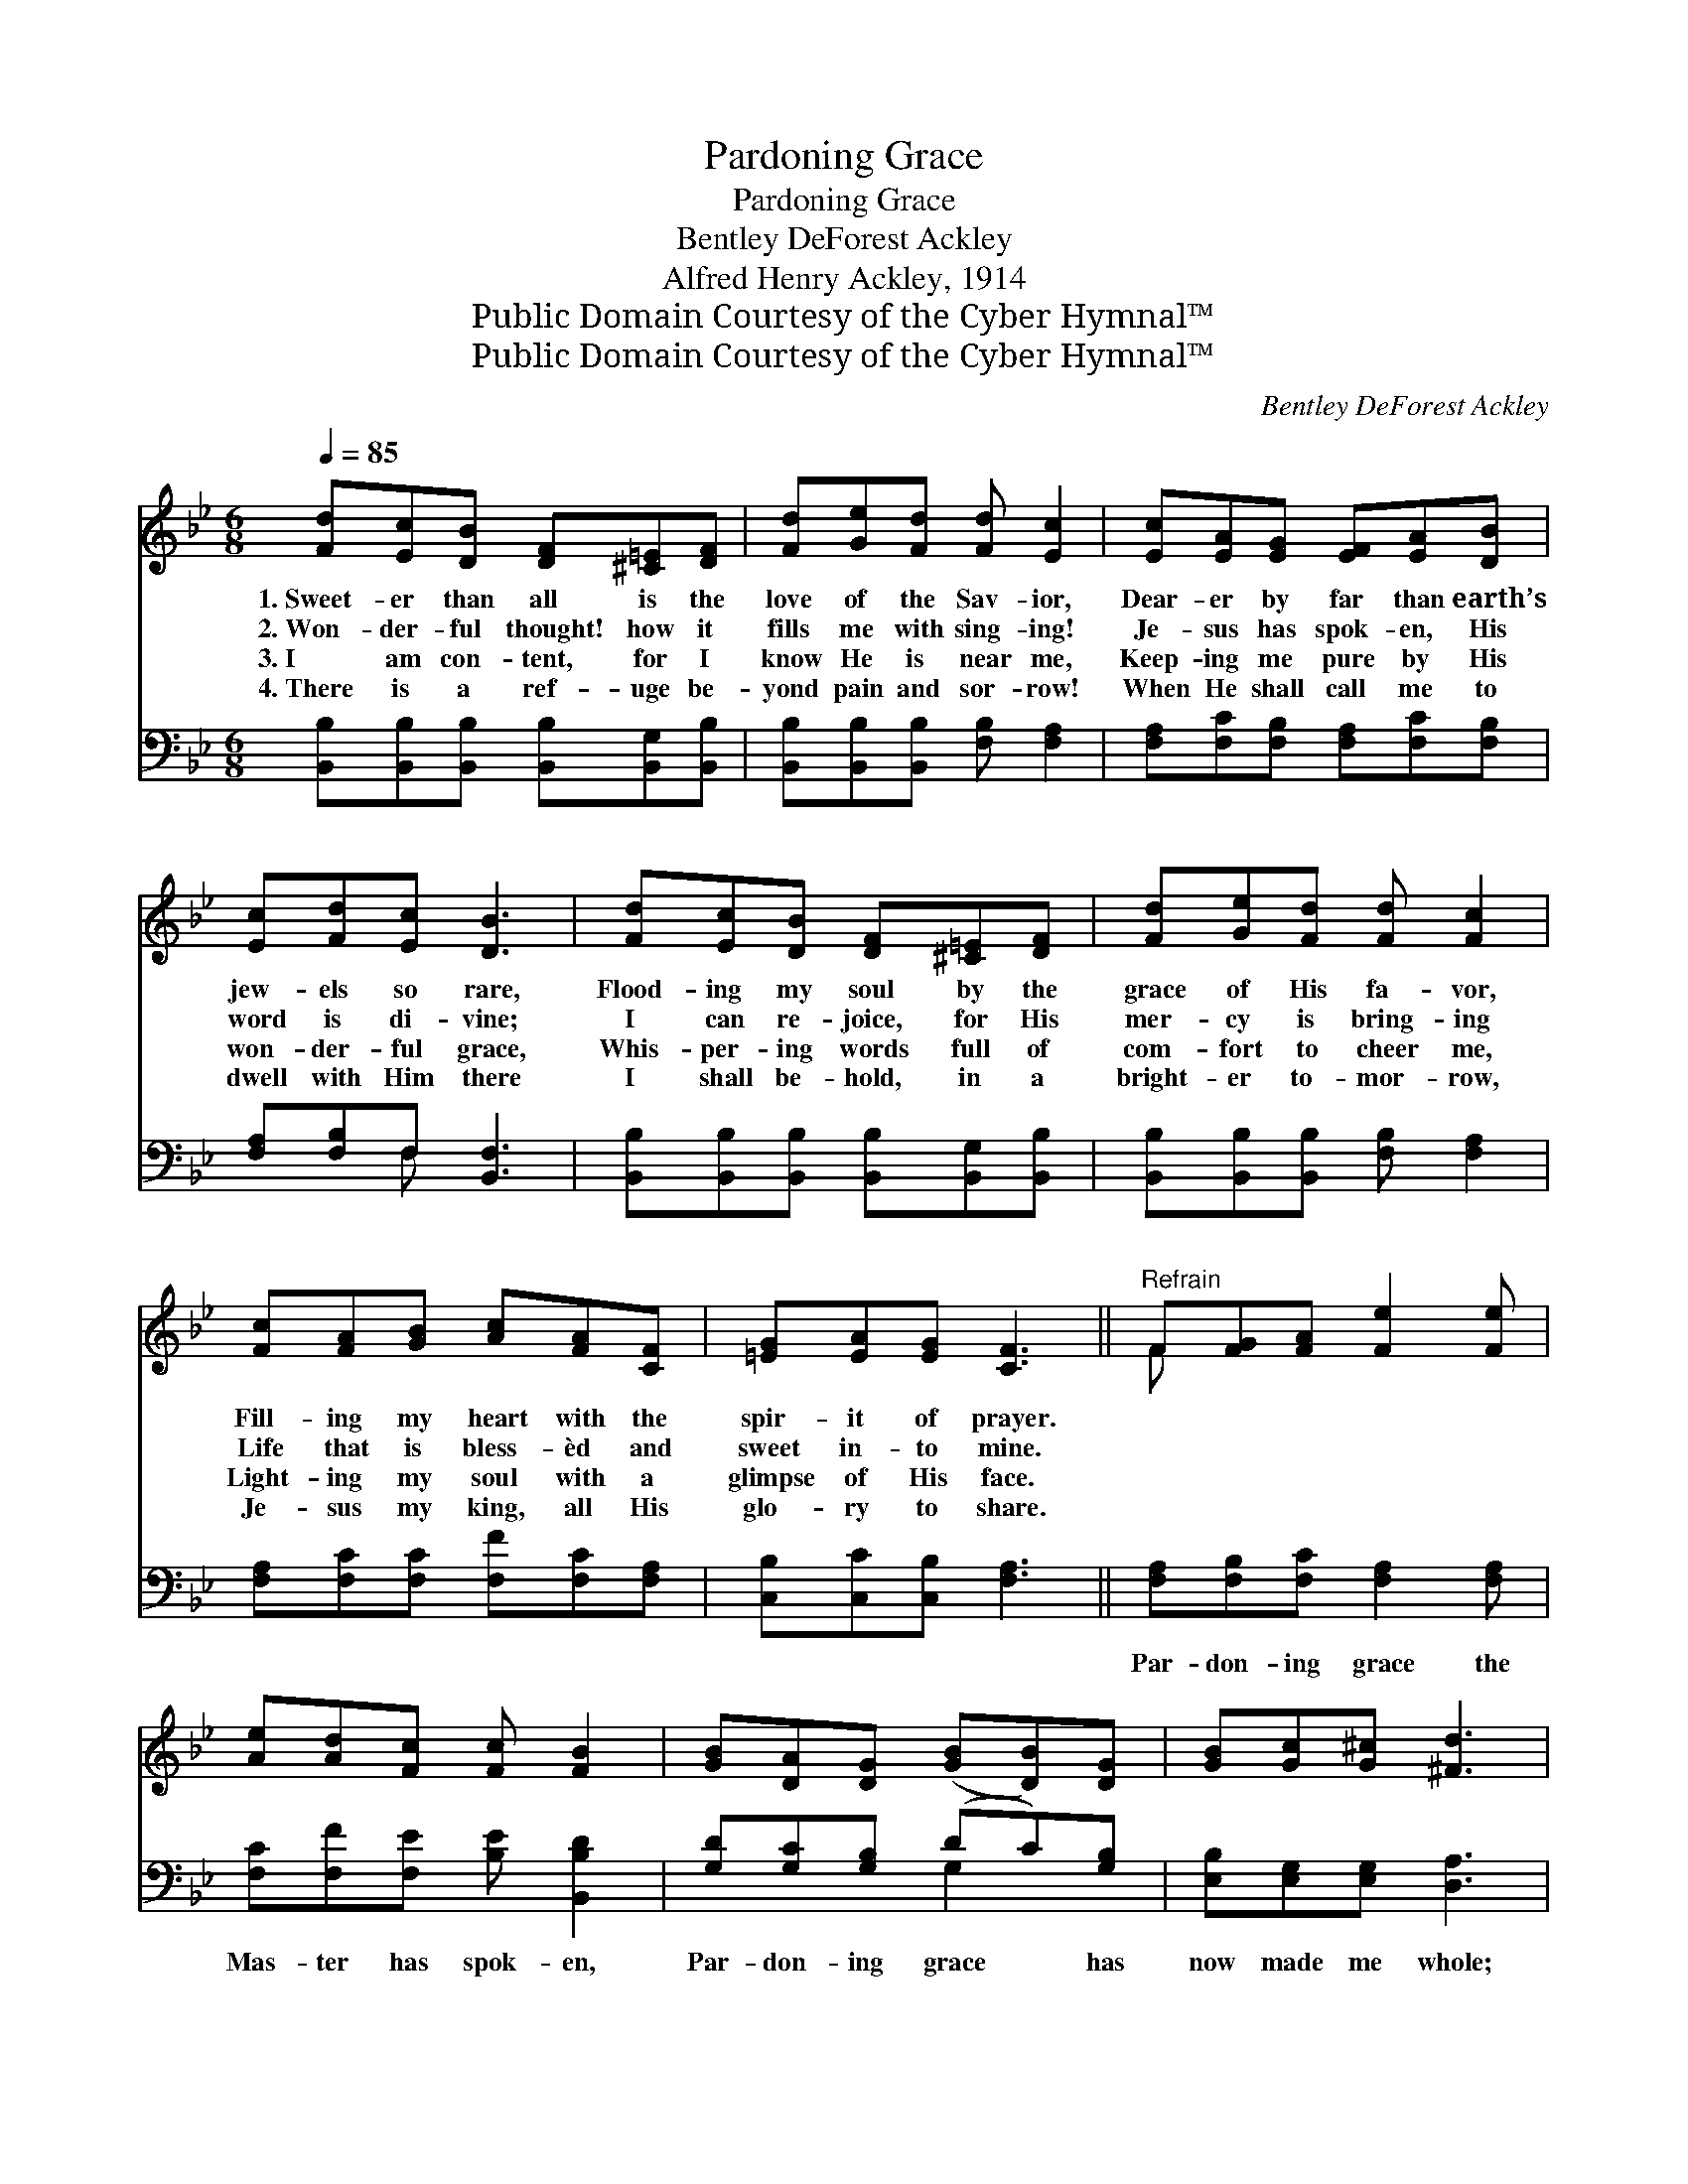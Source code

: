 X:1
T:Pardoning Grace
T:Pardoning Grace
T:Bentley DeForest Ackley
T:Alfred Henry Ackley, 1914
T:Public Domain Courtesy of the Cyber Hymnal™
T:Public Domain Courtesy of the Cyber Hymnal™
C:Bentley DeForest Ackley
Z:Public Domain
Z:Courtesy of the Cyber Hymnal™
%%score ( 1 2 ) ( 3 4 )
L:1/8
Q:1/4=85
M:6/8
K:Bb
V:1 treble 
V:2 treble 
V:3 bass 
V:4 bass 
V:1
 [Fd][Ec][DB] [DF][^C=E][DF] | [Fd][Ge][Fd] [Fd] [Ec]2 | [Ec][EA][EG] [EF][EA][DB] | %3
w: 1.~Sweet- er than all is the|love of the Sav- ior,|Dear- er by far than earth’s|
w: 2.~Won- der- ful thought! how it|fills me with sing- ing!|Je- sus has spok- en, His|
w: 3.~I am con- tent, for I|know He is near me,|Keep- ing me pure by His|
w: 4.~There is a ref- uge be-|yond pain and sor- row!|When He shall call me to|
 [Ec][Fd][Ec] [DB]3 | [Fd][Ec][DB] [DF][^C=E][DF] | [Fd][Ge][Fd] [Fd] [Fc]2 | %6
w: jew- els so rare,|Flood- ing my soul by the|grace of His fa- vor,|
w: word is di- vine;|I can re- joice, for His|mer- cy is bring- ing|
w: won- der- ful grace,|Whis- per- ing words full of|com- fort to cheer me,|
w: dwell with Him there|I shall be- hold, in a|bright- er to- mor- row,|
 [Fc][FA][GB] [Ac][FA][CF] | [=EG][EA][EG] [CF]3 ||"^Refrain" F[FG][FA] [Fe]2 [Fe] | %9
w: Fill- ing my heart with the|spir- it of prayer.||
w: Life that is bless- èd and|sweet in- to mine.||
w: Light- ing my soul with a|glimpse of His face.||
w: Je- sus my king, all His|glo- ry to share.||
 [Ae][Ad][Fc] [Fc] [FB]2 | [GB][DA][DG] ([GB][DB])[DG] | [GB][Gc][G^c] [^Fd]3 | %12
w: |||
w: |||
w: |||
w: |||
 [Fd][Fd][Fd] (cA)[_EG] | [EA][Ed][Ec] [Dc] [DB]2 | [EG][EA][FB] [Gc][Gd][Ge] | [Fd]2 [Ec] [DB]3 |] %16
w: ||||
w: ||||
w: ||||
w: ||||
V:2
 x6 | x6 | x6 | x6 | x6 | x6 | x6 | x6 || F x5 | x6 | x6 | x6 | x3 =E2 x | x6 | x6 | x6 |] %16
V:3
 [B,,B,][B,,B,][B,,B,] [B,,B,][B,,G,][B,,B,] | [B,,B,][B,,B,][B,,B,] [F,B,] [F,A,]2 | %2
w: ~ ~ ~ ~ ~ ~|~ ~ ~ ~ ~|
 [F,A,][F,C][F,B,] [F,A,][F,C][F,B,] | [F,A,][F,B,]F, [B,,F,]3 | %4
w: ~ ~ ~ ~ ~ ~|~ ~ ~ ~|
 [B,,B,][B,,B,][B,,B,] [B,,B,][B,,G,][B,,B,] | [B,,B,][B,,B,][B,,B,] [F,B,] [F,A,]2 | %6
w: ~ ~ ~ ~ ~ ~|~ ~ ~ ~ ~|
 [F,A,][F,C][F,C] [F,F][F,C][F,A,] | [C,B,][C,C][C,B,] [F,A,]3 || %8
w: ~ ~ ~ ~ ~ ~|~ ~ ~ ~|
 [F,A,][F,B,][F,C] [F,A,]2 [F,A,] | [F,C][F,F][F,E] [B,E] [B,,B,D]2 | [G,D][G,C][G,B,] (DC)[G,B,] | %11
w: Par- don- ing grace the|Mas- ter has spok- en,|Par- don- ing grace * has|
 [E,B,][E,G,][E,G,] [D,A,]3 | [G,=B,][G,B,][G,B,] [C,_B,]2 [C,C] | %13
w: now made me whole;|On Cal- v’ry’s brow His|
 [F,C][F,A,][F,A,] [B,,B,] [B,,B,]2 | [E,B,][E,C][D,B,] [E,B,][D,=B,][C,C] | %15
w: poor heart was brok- en—|Par- don- ing grace for my|
 (F,G,)[F,A,] [B,,F,B,]3 |] %16
w: sin * sick soul.|
V:4
 x6 | x6 | x6 | x2 F, x3 | x6 | x6 | x6 | x6 || x6 | x6 | x3 G,2 x | x6 | x6 | x6 | x6 | F,2 x4 |] %16

